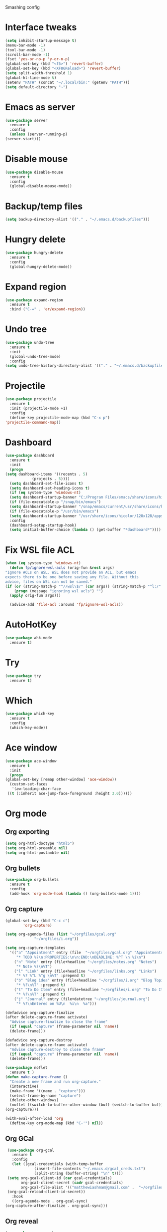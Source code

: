 #+STARTUP: overview

Smashing config

* Interface tweaks
  #+BEGIN_SRC emacs-lisp
    (setq inhibit-startup-message t)
    (menu-bar-mode -1)
    (tool-bar-mode -1)
    (scroll-bar-mode -1)
    (fset 'yes-or-no-p 'y-or-n-p)
    (global-set-key (kbd "<f5>") 'revert-buffer)
    (global-set-key (kbd "<XF86Reload>") 'revert-buffer)
    (setq split-width-threshold 1)
    (global-hl-line-mode t)
    (setenv "PATH" (concat "~/.local/bin:" (getenv "PATH")))
    (setq default-directory "~")
  #+END_SRC
* Emacs as server
  #+BEGIN_SRC emacs-lisp
    (use-package server
      :ensure t
      :config
      (unless (server-running-p)
	(server-start)))
  #+END_SRC
* Disable mouse
  #+BEGIN_SRC emacs-lisp
    (use-package disable-mouse
      :ensure t
      :config
      (global-disable-mouse-mode))
  #+END_SRC
* Backup/temp files
  #+begin_src emacs-lisp
    (setq backup-directory-alist '(("." . "~/.emacs.d/backupfiles")))
  #+end_src
* Hungry delete
  #+begin_src emacs-lisp
    (use-package hungry-delete
      :ensure t
      :config
      (global-hungry-delete-mode))
  #+end_src
* Expand region
  #+begin_src emacs-lisp
    (use-package expand-region
      :ensure t
      :bind ("C-=" . 'er/expand-region))
  #+end_src
* Undo tree
  #+BEGIN_SRC emacs-lisp
    (use-package undo-tree
      :ensure t
      :init
      (global-undo-tree-mode)
      :config
    (setq undo-tree-history-directory-alist '(("." . "~/.emacs.d/backupfiles"))))
  #+END_SRC
* Projectile
  #+begin_src emacs-lisp
    (use-package projectile
      :ensure t
      :init (projectile-mode +1)
      :config
      (define-key projectile-mode-map (kbd "C-x p")
	'projectile-command-map))
  #+end_src
* Dashboard
  #+begin_src emacs-lisp
    (use-package dashboard
      :ensure t
      :init
      (progn
	(setq dashboard-items '((recents . 5)
				(projects . 5))))
      (setq dashboard-set-file-icons t)
      (setq dashboard-set-heading-icons t)
      (if (eq system-type 'windows-nt)
	  (setq dashboard-startup-banner "C:/Program Files/emacs/share/icons/hicolor/128x128/apps/emacs.png"))
      (if (file-executable-p "/snap/bin/emacs")
	  (setq dashboard-startup-banner "/snap/emacs/current/usr/share/icons/hicolor/128x128/apps/emacs.png"))
      (if (file-executable-p "/usr/bin/emacs")
	  (setq dashboard-startup-banner "/usr/share/icons/hicolor/128x128/apps/emacs.png"))
      :config
      (dashboard-setup-startup-hook)
      (setq initial-buffer-choice (lambda () (get-buffer "*dashboard*"))))
  #+end_src
* Fix WSL file ACL
  #+begin_src emacs-lisp
    (when (eq system-type 'windows-nt)
      (defun fp/ignore-wsl-acls (orig-fun &rest args)
	"Ignore ACLs on WSL. WSL does not provide an ACL, but emacs
    expects there to be one before saving any file. Without this
    advice, files on WSL can not be saved."
	(if (or (string-match-p "^//wsl\$/" (car args)) (string-match-p "^l:/" (car args)))
	    (progn (message "ignoring wsl acls") "")
	  (apply orig-fun args)))

      (advice-add 'file-acl :around 'fp/ignore-wsl-acls))
  #+end_src 
* AutoHotKey
  #+begin_src emacs-lisp
    (use-package ahk-mode
      :ensure t)
  #+end_src
* Try
  #+BEGIN_SRC emacs-lisp
    (use-package try
      :ensure t)
  #+END_SRC
* Which
  #+BEGIN_SRC emacs-lisp
    (use-package which-key
      :ensure t
      :config
      (which-key-mode))
  #+END_SRC
* Ace window
  #+BEGIN_SRC emacs-lisp
    (use-package ace-window
      :ensure t
      :init
      (progn
	(global-set-key [remap other-window] 'ace-window))
      (custom-set-faces
       '(aw-leading-char-face
	 ((t (:inherit ace-jump-face-foreground :height 3.0))))))
  #+END_SRC
* Org mode
** Org exporting
   #+begin_src emacs-lisp
     (setq org-html-doctype "html5")
     (setq org-html-preamble nil)
     (setq org-html-postamble nil)
   #+end_src
** Org bullets
   #+BEGIN_SRC emacs-lisp
    (use-package org-bullets
      :ensure t
      :config
      (add-hook 'org-mode-hook (lambda () (org-bullets-mode 1))))
   #+END_SRC
** Org capture
   #+BEGIN_SRC emacs-lisp
     (global-set-key (kbd "C-c c")
		     'org-capture)

     (setq org-agenda-files (list "~/orgfiles/gcal.org"
				  "~/orgfiles/i.org"))

     (setq org-capture-templates
	   '(("a" "Appointment" entry (file  "~/orgfiles/gcal.org" "Appointments")
	      "* TODO %?\n:PROPERTIES:\n\n:END:\nDEADLINE: %^T \n %i\n")
	     ("n" "Note" entry (file+headline "~/orgfiles/notes.org" "Notes")
	      "* Note %?\n%T")
	     ("l" "Link" entry (file+headline "~/orgfiles/links.org" "Links")
	      "* %? %^L %^g \n%T" :prepend t)
	     ("b" "Blog idea" entry (file+headline "~/orgfiles/i.org" "Blog Topics:")
	      "* %?\n%T" :prepend t)
	     ("t" "To Do Item" entry (file+headline "~/orgfiles/i.org" "To Do Items")
	      "* %?\n%T" :prepend t)
	     ("j" "Journal" entry (file+datetree "~/orgfiles/journal.org")
	      "* %?\nEntered on %U\n  %i\n  %a")))

     (defadvice org-capture-finalize
	 (after delete-capture-frame activate)
       "Advise capture-finalize to close the frame"
       (if (equal "capture" (frame-parameter nil 'name))
	   (delete-frame)))

     (defadvice org-capture-destroy
	 (after delete-capture-frame activate)
       "Advise capture-destroy to close the frame"
       (if (equal "capture" (frame-parameter nil 'name))
	   (delete-frame)))

     (use-package noflet
       :ensure t )
     (defun make-capture-frame ()
       "Create a new frame and run org-capture."
       (interactive)
       (make-frame '((name . "capture")))
       (select-frame-by-name "capture")
       (delete-other-windows)
       (noflet ((switch-to-buffer-other-window (buf) (switch-to-buffer buf)))
	 (org-capture)))

     (with-eval-after-load 'org
       (define-key org-mode-map (kbd "C-'") nil))
   #+END_SRC
** Org GCal
   #+BEGIN_SRC emacs-lisp
     (use-package org-gcal
       :ensure t
       :config
       (let ((gcal-credentials (with-temp-buffer
				 (insert-file-contents "~/.emacs.d/gcal_creds.txt")
				 (split-string (buffer-string) "\n" t))))
	 (setq org-gcal-client-id (car gcal-credentials)
	       org-gcal-client-secret (cadr gcal-credentials)
	       org-gcal-file-alist '(("matthewiashman@gmail.com" .  "~/orgfiles/gcal.org")))
	 (org-gcal-reload-client-id-secret))
       :hook
       ((org-agenda-mode . org-gcal-sync)
	(org-capture-after-finalize . org-gcal-sync)))
   #+END_SRC
** Org reveal
   #+BEGIN_SRC emacs-lisp
     (use-package ox-reveal
       :ensure ox-reveal
       :config
       (setq org-reveal-root "https://cdn.jsdelivr.net/npm/reveal.js")
       (setq org-reveal-mathjax t))

     (use-package htmlize
       :ensure t)
   #+END_SRC
* Elfeed
  #+BEGIN_SRC emacs-lisp
    (use-package elfeed
      :ensure t
      :bind (:map elfeed-search-mode-map
		  ("q" . bjm/elfeed-save-db-and-bury)
		  ("Q" . bjm/elfeed-save-db-and-bury)
		  ("m" . elfeed-toggle-star)
		  ("M" . elfeed-toggle-star)))
		  
    (use-package elfeed-goodies
      :ensure t
      :config
      (elfeed-goodies/setup))

    (use-package elfeed-org
      :ensure t
      :config
      (elfeed-org)
      (setq rmh-elfed-org-files (list "~/orgfiles/elfeed.org")))

    (setq elfeed-db-directory "~/elfeeddb")

    (defun elfeed-mark-all-as-read ()
      (interactive)
      (mark-whole-buffer)
      (elfeed-search-untag-all-unread))

    ;;functions to support syncing .elfeed between machines
    ;;makes sure elfeed reads index from disk before launching
    (defun bjm/elfeed-load-db-and-open ()
      "Wrapper to load the elfeed db from disk before opening"
      (interactive)
      (elfeed-db-load)
      (elfeed)
      (elfeed-search-update--force))

    ;;write to disk when quiting
    (defun bjm/elfeed-save-db-and-bury ()
      "Wrapper to save the elfeed db to disk before burying buffer"
      (interactive)
      (elfeed-db-save)
      (quit-window))

    (defalias 'elfeed-toggle-star
      (elfeed-expose #'elfeed-search-toggle-all 'star))
  #+END_SRC
* Hydra
  #+BEGIN_SRC emacs-lisp
    (use-package hydra
      :ensure t)

    ;; Hydra for modes that toggle on and off
    (global-set-key
     (kbd "C-x t")
     (defhydra toggle (:color blue)
       "toggle"
       ("a" abbrev-mode "abbrev")
       ("s" flyspell-mode "flyspell")
       ("d" toggle-debug-on-error "debug")
       ("c" fci-mode "fCi")
       ("f" auto-fill-mode "fill")
       ("t" toggle-truncate-lines "truncate")
       ("w" whitespace-mode "whitespace")
       ("q" nil "cancel")))

    ;; Hydra for navigation
    (global-set-key
     (kbd "C-x j")
     (defhydra gotoline
       ( :pre (linum-mode 1)
	      :post (linum-mode -1))
       "goto"
       ("t" (lambda () (interactive)(move-to-window-line-top-bottom 0)) "top")
       ("b" (lambda () (interactive)(move-to-window-line-top-bottom -1)) "bottom")
       ("m" (lambda () (interactive)(move-to-window-line-top-bottom)) "middle")
       ("e" (lambda () (interactive)(end-of-buffer)) "end")
       ("c" recenter-top-bottom "recenter")
       ("n" next-line "down")
       ("p" (lambda () (interactive) (forward-line -1))  "up")
       ("g" goto-line "goto-line")))

    ;; Hydra for some org-mode stuff
    (global-set-key
     (kbd "C-c t")
     (defhydra hydra-global-org (:color blue)
       "Org"
       ("t" org-timer-start "Start Timer")
       ("s" org-timer-stop "Stop Timer")
       ("r" org-timer-set-timer "Set Timer") ; This one requires you be in an orgmode doc, as it sets the timer for the header
       ("p" org-timer "Print Timer") ; output timer value to buffer
       ("w" (org-clock-in '(4)) "Clock-In") ; used with (org-clock-persistence-insinuate) (setq org-clock-persist t)
       ("o" org-clock-out "Clock-Out") ; you might also want (setq org-log-note-clock-out t)
       ("j" org-clock-goto "Clock Goto") ; global visit the clocked task
       ("c" org-capture "Capture") ; Don't forget to define the captures you want http://orgmode.org/manual/Capture.html
       ("l" (or )rg-capture-goto-last-stored "Last Capture")))
  #+END_SRC
* Ido mode
  #+BEGIN_SRC emacs-lisp
  ;; (setq ido-enable-flex-matching t)
  ;; (setq ido-everywhere t)
  ;; (ido-mode 1)
  ;; #(defalias 'list-buffers 'ibuffer)
  #+END_SRC
* Swiper search
  #+BEGIN_SRC emacs-lisp
    (use-package counsel
      :ensure t
      :bind
      (("M-y" . counsel-yank-pop)
       :map ivy-minibuffer-map
       ("M-y" . ivy-next-line)))

    (use-package swiper
      :ensure try
      :bind (("C-s" . swiper)
	     ("C-r" . swiper)
	     ("C-c C-r" . ivy-resume)
	     ("M-x" . counsel-M-x)
	     ("C-x C-f" . counsel-find-file))
      :config
      (progn
	(ivy-mode 1)
	(setq ivy-use-virtual-buffers t)

	(setq ivy-display-style 'fancy)
	(setq enable-recursive-minibuffers t)
	;; (global-set-key "\C-s" 'swiper)
	;; (global-set-key (kbd "C-c C-r") 'ivy-resume)
	;; (global-set-key (kbd "<f6>") 'ivy-resume)
	;; (global-set-key (kbd "M-x") 'counsel-M-x)
	;; (global-set-key (kbd "C-x C-f") 'counsel-find-file)
	;; (global-set-key (kbd "<f1> f") 'counsel-describe-function)
	;; (global-set-key (kbd "<f1> v") 'counsel-describe-variable)
	;; (global-set-key (kbd "<f1> l") 'counsel-load-library)
	;; (global-set-key (kbd "<f2> i") 'counsel-info-lookup-symbol)
	;; (global-set-key (kbd "<f2> u") 'counsel-unicode-char)
	;; (global-set-key (kbd "C-c g") 'counsel-git)
	;; (global-set-key (kbd "C-c j") 'counsel-git-grep)
	;; (global-set-key (kbd "C-c k") 'counsel-ag)
	;; (global-set-key (kbd "C-x l") 'counsel-locate)
	;; (global-set-key (kbd "C-S-o") 'counsel-rhythmbox)
	(define-key read-expression-map (kbd "C-r") 'counsel-expression-history)))
  #+END_SRC
* Auto-complete
  #+BEGIN_SRC emacs-lisp
  (use-package auto-complete
  :ensure t
  :init
  (progn
    (ac-config-default)
    (global-auto-complete-mode t)))
  #+END_SRC
* Avy movement
  #+BEGIN_SRC emacs-lisp
    (use-package avy
      :ensure
      :bind ("M-s" . avy-goto-char))
  #+END_SRC
* Theming
** Doom emacs
   #+BEGIN_SRC emacs-lisp
    (use-package doom-themes
      :ensure t
      :config (load-theme 'doom-acario-dark t))

    (use-package doom-modeline
      :ensure t
      :hook (after-init . doom-modeline-mode)
      :init
      (progn
	(setq doom-modeline-icon t)))
   #+END_SRC
** Icons
   #+BEGIN_SRC emacs-lisp
     (use-package all-the-icons
       :ensure t
       :config
       (unless (member "all-the-icons" (font-family-list))
	 (all-the-icons-install-fonts t)))

     (use-package nerd-icons
       :ensure t
       :config
       (unless (member "Nerd Icons" (font-family-list))
	 (nerd-icons-install-fonts t)))
   #+END_SRC
* Better Shell
  #+BEGIN_SRC emacs-lisp
    (use-package better-shell
      :ensure t
      :bind (("C-'" . better-shell-shell)
	     ("C-;" . better-shell-remote-open)))
  #+END_SRC
* Restclient
  #+begin_src emacs-lisp
    (use-package restclient
      :ensure t
      :mode ("\\.http\\'" . restclient-mode))
  #+end_src
* HTTPD
  #+begin_src emacs-lisp
    (use-package simple-httpd
      :ensure t
      :config
      (add-to-list 'httpd-mime-types '("html" . "text/html"))
      (add-to-list 'httpd-mime-types '("json" . "application/json")))
  #+end_src
* Eshell highlighting
  #+BEGIN_SRC emacs-lisp
     (use-package eshell-syntax-highlighting
       :after eshell
       :ensure t
       :config
       (eshell-syntax-highlighting-global-mode +1))
  #+END_SRC
* Magit
  #+BEGIN_SRC emacs-lisp
    (use-package magit
      :ensure t
      :config
      (defun yadm ()
	(interactive)
	(magit-status "/yadm::"))

      (add-to-list 'tramp-methods
		   '("yadm"
		     (tramp-login-program "yadm")
		     (tramp-login-args (("enter")))
		     (tramp-login-env (("SHELL") ("/bin/bash")))
		     (tramp-remote-shell "/bin/bash")
		     (tramp-remote-shell-args ("-c"))))
      :bind (("C-x y" . yadm)))
  #+END_SRC
* Infra As Code
** Terraform
   #+BEGIN_SRC emacs-lisp
     (use-package terraform-mode
       :ensure t)
     (add-hook 'terraform-mode-hook #'terraform-format-on-save-mode)
   #+END_SRC
* Yasnippet
  #+BEGIN_SRC emacs-lisp
    (use-package yasnippet
      :ensure t
      :init
      (yas-global-mode 1))
  #+END_SRC
* Lisps
** Slime
   #+begin_src emacs-lisp
     (use-package slime
       :ensure t
       :commands (me/slime-clisp me/slime-sbcl)
       :config
       (defun me/slime-clisp ()
	 "Set inferior Lisp to Clisp and run Slime."
	 (interactive)
	 (setq inferior-lisp-program "clisp")
		(slime))
       (defun me/slime-sbcl ()
	 "Set inferior Lisp to SBCL and run Slime."
	 (interactive)
	 (setq inferior-lisp-program "sbcl")
	 (slime)))
   #+end_src
** Lisp Mode
   #+begin_src emacs-lisp
     (use-package lisp-mode
       :mode ("\\.cl\\'" . lisp-mode))
   #+end_src
** Clojure
   #+begin_src emacs-lisp
     (use-package cider
       :ensure t)
   #+end_src
* Markdown
  #+begin_src emacs-lisp
    (use-package markdown-mode
      :ensure t
      :config
      (defun as/markdown-add-xhtml-header-and-footer (title)
	"Wrap XHTML header and footer with given TITLE around current buffer."
	(goto-char (point-min))
	(insert "<!DOCTYPE html>\n"
		"<html>\n"
		"<head>\n<title>")
	(insert title)
	(insert "</title>\n")
	(insert "<meta charset=\"utf-8\" />\n")
	(when (> (length markdown-css-paths) 0)
	  (insert (mapconcat 'markdown-stylesheet-link-string markdown-css-paths "\n")))
	(insert "\n</head>\n\n"
		"<body>\n\n")
	(goto-char (point-max))
	(insert "\n"
		"</body>\n"
		"</html>\n"))
      (defalias 'markdown-add-xhtml-header-and-footer 'as/markdown-add-xhtml-header-and-footer))
  #+end_src
* Web mode
  #+begin_src emacs-lisp
    (use-package web-mode
      :ensure t
      :config
      (add-to-list 'auto-mode-alist '("\\.html?\\'" . web-mode))
      (setq web-mode-engines-alist
	    '(("django"    . "\\.html\\'")))
      (setq web-mode-ac-sources-alist
	    '(("css" . (ac-source-css-property))
	      ("html" . (ac-source-words-in-buffer ac-source-abbrev))))
      (with-eval-after-load 'web-mode
	(define-key web-mode-map (kbd "C-c C-v") 'browse-url-of-buffer))

      (setq web-mode-enable-auto-closing t)
      (setq web-mode-enable-auto-quoting t))
  #+end_src
* Validate HTML
  #+begin_src emacs-lisp
    (use-package validate-html
      :ensure t
      :config
      (defun validate-html-on-save()
	(when (and (stringp buffer-file-name)
		 (string= (file-name-extension buffer-file-name) "html"))
	    (validate-html)))

	:hook (before-save . validate-html-on-save))
  #+end_src
* SQL
** SQL Indent
   #+begin_src emacs-lisp
     (use-package sql-indent
       :ensure t
       :hook (sql-mode . sqlind-minor-mode))
   #+end_src
* Python
** Elpy
   #+BEGIN_SRC emacs-lisp
     (use-package elpy
       :ensure t
       :config
       (elpy-enable))
     (setq elpy-rpc-python-command "python3")
   #+END_SRC
** Jedi
   #+BEGIN_SRC emacs-lisp
     (use-package jedi
       :ensure t
       :config
       (add-hook 'python-mode-hook 'jedi:setup)
       (add-hook 'python-mode-hook 'jedi:ac-setup))
   #+END_SRC
** Python 3
   #+BEGIN_SRC emacs-lisp
     (setq py-python-command "python3")
     (setq python-shell-interpreter "python3")
   #+END_SRC
** Virtualenv
   #+BEGIN_SRC emacs-lisp
     (use-package virtualenvwrapper
       :ensure t
       :config
       (venv-initialize-interactive-shells)
       (venv-initialize-eshell))
   #+END_SRC
** Anaconda
   #+begin_src emacs-lisp
     (use-package anaconda-mode
       :ensure t
       :hook (python-mode . anaconda-mode)
       :hook (python-mode-hook . anaconda-eldoc-hook)
       :config
       (setq python-shell-interpreter (expand-file-name "~/miniconda3/bin/python"))
       (setq exec-path (append exec-path '("~/miniconda3/bin")))
       (setenv "PATH" (concat "~/miniconda3/bin:" (getenv "PATH"))))
   #+end_src
** Blacken
   #+begin_src emacs-lisp
     (use-package blacken
       :ensure t
       :config
       (defun blacken-on-save ()
	 (when (eq major-mode 'python-mode)
	   (blacken-buffer)))
       :hook (before-save . blacken-on-save))
   #+end_src
** Pytest
   #+begin_src emacs-lisp
     (use-package python-pytest
       :ensure t
       :config
       (setq python-pytest-confirm t)
       (setq pytest-cmd-flags "-x --color=yes"))
   #+end_src
* JavaScript
** JS2 Mode
   #+begin_src emacs-lisp
     (use-package js2-mode
       :ensure t
       :mode ("\\.js\\'" . js2-mode)
       :hook (js2-mode . js2-imenu-extras-mode))
   #+end_src
* Powershell
  #+BEGIN_SRC emacs-lisp
    (use-package powershell
      :ensure t)
  #+END_SRC
* Vimscript
  #+begin_src emacs-lisp
    (use-package vimrc-mode
      :ensure t
      :mode ("\\.vim\\(rc\\)?\\'" . vimrc-mode))
  #+end_src
* Flycheck
  #+BEGIN_SRC emacs-lisp
  (use-package flycheck
		 :ensure t
		 :init
		 (global-flycheck-mode t))
  #+END_SRC
* Windows startup
  #+BEGIN_SRC emacs-lisp
    (if (eq system-type 'windows-nt)
	(setq default-directory "C:/Users/smash")
      (set-language-environment "UTF-8"))
  #+END_SRC
